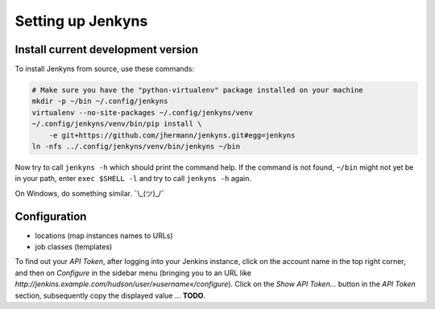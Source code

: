 .. jenkyns documentation: setup

   Copyright © 2013 Jürgen Hermann
  
   Licensed under the Apache License, Version 2.0 (the "License");
   you may not use this file except in compliance with the License.
   You may obtain a copy of the License at
  
     http://www.apache.org/licenses/LICENSE-2.0
  
   Unless required by applicable law or agreed to in writing, software
   distributed under the License is distributed on an "AS IS" BASIS,
   WITHOUT WARRANTIES OR CONDITIONS OF ANY KIND, either express or implied.
   See the License for the specific language governing permissions and
   limitations under the License.
   ~~~~~~~~~~~~~~~~~~~~~~~~~~~~~~~~~~~~~~~~~~~~~~~~~~~~~~~~~~~~~~~~~~~~~~~~~~~

===================
Setting up Jenkyns
===================

Install current development version
===================================

To install Jenkyns from source, use these commands:

.. code-block:: bash

    # Make sure you have the "python-virtualenv" package installed on your machine
    mkdir -p ~/bin ~/.config/jenkyns
    virtualenv --no-site-packages ~/.config/jenkyns/venv
    ~/.config/jenkyns/venv/bin/pip install \
        -e git+https://github.com/jhermann/jenkyns.git#egg=jenkyns
    ln -nfs ../.config/jenkyns/venv/bin/jenkyns ~/bin

Now try to call ``jenkyns -h`` which should print the command help. If the command is not found,
``~/bin`` might not yet be in your path, enter ``exec $SHELL -l`` and try to call ``jenkyns -h`` again.

On Windows, do something similar. ¯\\_(ツ)_/¯


Configuration
=============

* locations (map instances names to URLs)
* job classes (templates)

To find out your *API Token*, after logging into your Jenkins instance,
click on the account name in the top right corner,
and then on *Configure* in the sidebar menu
(bringing you to an URL like `http://jenkins.example.com/hudson/user/»username«/configure`).
Click on the *Show API Token…* button in the *API Token* section,
subsequently copy the displayed value … **TODO**.

